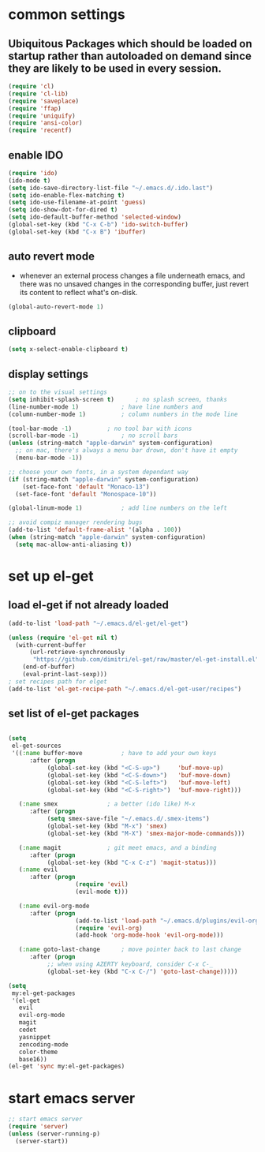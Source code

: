 * common settings
** Ubiquitous Packages which should be loaded on startup rather than autoloaded on demand since they are likely to be used in every session.
#+BEGIN_SRC emacs-lisp
  (require 'cl)
  (require 'cl-lib)
  (require 'saveplace)
  (require 'ffap)
  (require 'uniquify)
  (require 'ansi-color)
  (require 'recentf)
#+END_SRC
** enable IDO
#+BEGIN_SRC emacs-lisp
(require 'ido)
(ido-mode t)
(setq ido-save-directory-list-file "~/.emacs.d/.ido.last")
(setq ido-enable-flex-matching t)
(setq ido-use-filename-at-point 'guess)
(setq ido-show-dot-for-dired t)
(setq ido-default-buffer-method 'selected-window)
(global-set-key (kbd "C-x C-b") 'ido-switch-buffer)
(global-set-key (kbd "C-x B") 'ibuffer)
#+END_SRC
** auto revert mode
-  whenever an external process changes a file underneath emacs, and there was no unsaved changes in the corresponding buffer, just revert its content to reflect what's on-disk.
#+BEGIN_SRC emacs-lisp
(global-auto-revert-mode 1)
#+END_SRC
** clipboard
#+BEGIN_SRC emacs-lisp
(setq x-select-enable-clipboard t)
#+END_SRC
** display settings
#+BEGIN_SRC emacs-lisp
;; on to the visual settings
(setq inhibit-splash-screen t)		; no splash screen, thanks
(line-number-mode 1)			; have line numbers and
(column-number-mode 1)			; column numbers in the mode line

(tool-bar-mode -1)			; no tool bar with icons
(scroll-bar-mode -1)			; no scroll bars
(unless (string-match "apple-darwin" system-configuration)
  ;; on mac, there's always a menu bar drown, don't have it empty
  (menu-bar-mode -1))

;; choose your own fonts, in a system dependant way
(if (string-match "apple-darwin" system-configuration)
    (set-face-font 'default "Monaco-13")
  (set-face-font 'default "Monospace-10"))

(global-linum-mode 1)			; add line numbers on the left

;; avoid compiz manager rendering bugs
(add-to-list 'default-frame-alist '(alpha . 100))
(when (string-match "apple-darwin" system-configuration)
  (setq mac-allow-anti-aliasing t))
#+END_SRC
* set up el-get
** load el-get if not already loaded
#+BEGIN_SRC emacs-lisp
(add-to-list 'load-path "~/.emacs.d/el-get/el-get")

(unless (require 'el-get nil t)
  (with-current-buffer
      (url-retrieve-synchronously
       "https://github.com/dimitri/el-get/raw/master/el-get-install.el")
    (end-of-buffer)
    (eval-print-last-sexp)))
; set recipes path for elget
(add-to-list 'el-get-recipe-path "~/.emacs.d/el-get-user/recipes")

#+END_SRC
** set list of el-get packages
#+BEGIN_SRC emacs-lisp

(setq
 el-get-sources
 '((:name buffer-move			; have to add your own keys
	  :after (progn
		   (global-set-key (kbd "<C-S-up>")     'buf-move-up)
		   (global-set-key (kbd "<C-S-down>")   'buf-move-down)
		   (global-set-key (kbd "<C-S-left>")   'buf-move-left)
		   (global-set-key (kbd "<C-S-right>")  'buf-move-right)))

   (:name smex				; a better (ido like) M-x
	  :after (progn
		   (setq smex-save-file "~/.emacs.d/.smex-items")
		   (global-set-key (kbd "M-x") 'smex)
		   (global-set-key (kbd "M-X") 'smex-major-mode-commands)))

   (:name magit				; git meet emacs, and a binding
	  :after (progn
		   (global-set-key (kbd "C-x C-z") 'magit-status)))
   (:name evil
	  :after (progn
                   (require 'evil)
                   (evil-mode t)))

   (:name evil-org-mode
 	  :after (progn
                   (add-to-list 'load-path "~/.emacs.d/plugins/evil-org")
                   (require 'evil-org)
                   (add-hook 'org-mode-hook 'evil-org-mode)))

   (:name goto-last-change		; move pointer back to last change
	  :after (progn
		   ;; when using AZERTY keyboard, consider C-x C-_
		   (global-set-key (kbd "C-x C-/") 'goto-last-change)))))

(setq
 my:el-get-packages
 '(el-get
   evil
   evil-org-mode
   magit
   cedet
   yasnippet
   zencoding-mode
   color-theme
   base16))
(el-get 'sync my:el-get-packages)
#+END_SRC

* start emacs server
#+BEGIN_SRC emacs-lisp
;; start emacs server
(require 'server)
(unless (server-running-p)
  (server-start))
#+END_SRC

